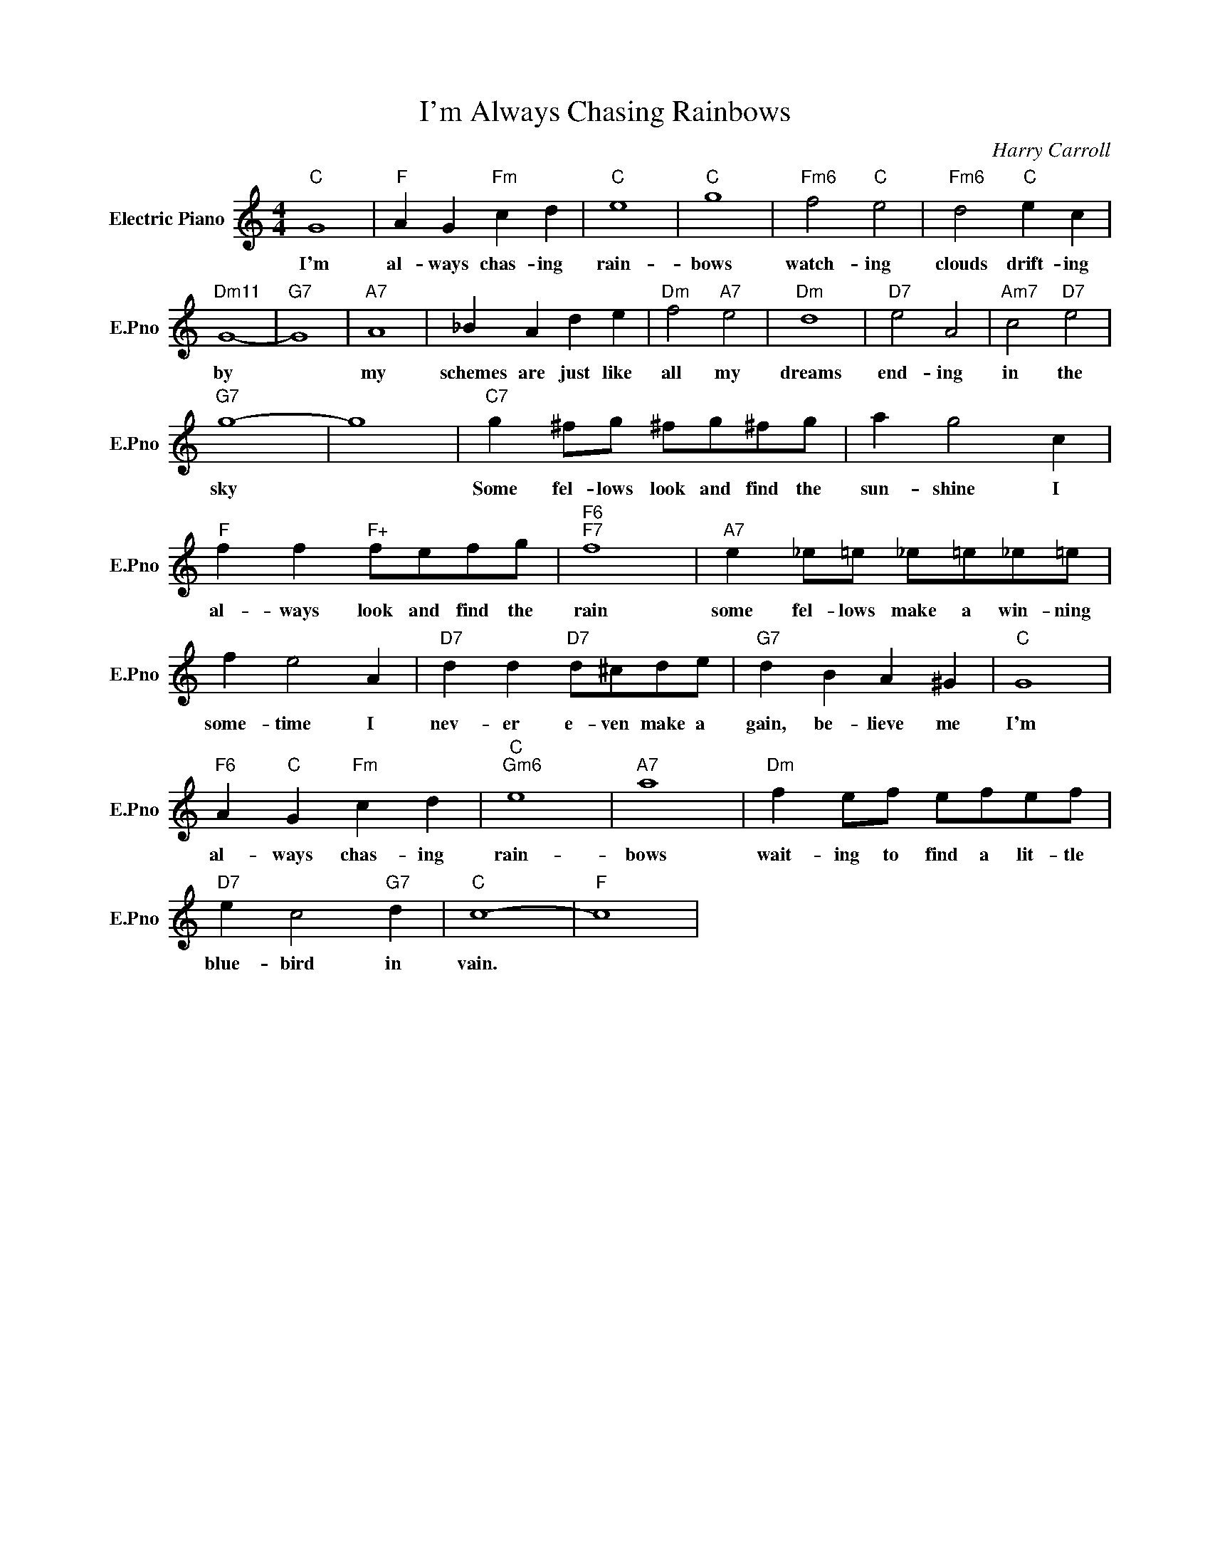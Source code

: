 X:1
T:I'm Always Chasing Rainbows
C:Harry Carroll
L:1/4
M:4/4
I:linebreak $
K:C
V:1 treble nm="Electric Piano" snm="E.Pno"
V:1
"C" G4 |"F" A G"Fm" c d |"C" e4 |"C" g4 |"Fm6" f2"C" e2 |"Fm6" d2"C" e c |$"Dm11" G4- |"G7" G4 | %8
w: I'm|al- ways chas- ing|rain-|bows|watch- ing|clouds drift- ing|by||
"A7" A4 | _B A d e |"Dm" f2"A7" e2 |"Dm" d4 |"D7" e2 A2 |"Am7" c2"D7" e2 |$"G7" g4- | g4 | %16
w: my|schemes are just like|all my|dreams|end- ing|in the|sky||
"C7" g ^f/g/ ^f/g/^f/g/ | a g2 c |$"F" f f"F+" f/e/f/g/ |"F6""F7" f4 |"A7" e _e/=e/ _e/=e/_e/=e/ |$ %21
w: Some fel- lows look and find the|sun- shine I|al- ways look and find the|rain|some fel- lows make a win- ning|
 f e2 A |"D7" d d"D7" d/^c/d/e/ |"G7" d B A ^G |"C" G4 |$"F6" A"C" G"Fm" c d |"C""Gm6" e4 | %27
w: some- time I|nev- er e- ven make a|gain, be- lieve me|I'm|al- ways chas- ing|rain-|
"A7" a4 |"Dm" f e/f/ e/f/e/f/ |$"D7" e c2"G7" d |"C" c4- |"F" c4 | %32
w: bows|wait- ing to find a lit- tle|blue- bird in|vain.||
